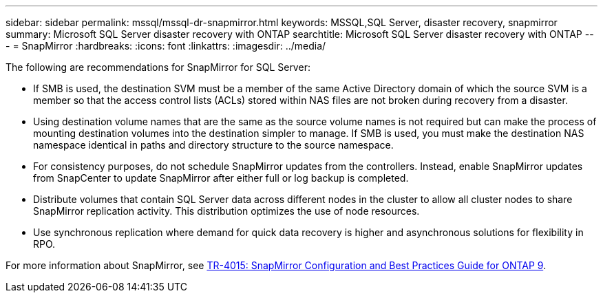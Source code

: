 ---
sidebar: sidebar
permalink: mssql/mssql-dr-snapmirror.html
keywords: MSSQL,SQL Server, disaster recovery, snapmirror
summary: Microsoft SQL Server disaster recovery with ONTAP
searchtitle: Microsoft SQL Server disaster recovery with ONTAP
---
= SnapMirror
:hardbreaks:
:icons: font
:linkattrs:
:imagesdir: ../media/

[.lead]
The following are recommendations for SnapMirror for SQL Server:

* If SMB is used, the destination SVM must be a member of the same Active Directory domain of which the source SVM is a member so that the access control lists (ACLs) stored within NAS files are not broken during recovery from a disaster.
* Using destination volume names that are the same as the source volume names is not required but can make the process of mounting destination volumes into the destination simpler to manage. If SMB is used, you must make the destination NAS namespace identical in paths and directory structure to the source namespace.
* For consistency purposes, do not schedule SnapMirror updates from the controllers. Instead, enable SnapMirror updates from SnapCenter to update SnapMirror after either full or log backup is completed.
* Distribute volumes that contain SQL Server data across different nodes in the cluster to allow all cluster nodes to share SnapMirror replication activity. This distribution optimizes the use of node resources.
* Use synchronous replication where demand for quick data recovery is higher and asynchronous solutions for flexibility in RPO.

For more information about SnapMirror, see link:https://www.netapp.com/us/media/tr-4015.pdf[TR-4015: SnapMirror Configuration and Best Practices Guide for ONTAP 9^].
